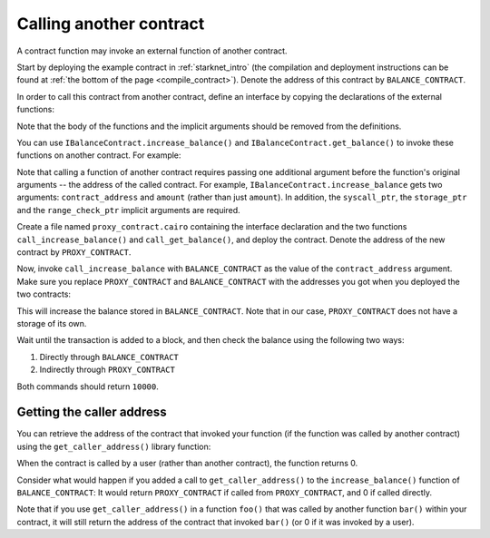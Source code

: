 Calling another contract
========================

A contract function may invoke an external function of another contract.

Start by deploying the example contract in :ref:`starknet_intro`
(the compilation and deployment instructions can be found at
:ref:`the bottom of the page <compile_contract>`).
Denote the address of this contract by ``BALANCE_CONTRACT``.

In order to call this contract from another contract, define an interface
by copying the declarations of the external functions:

.. tested-code:: cairo call_contract_interface

    @contract_interface
    namespace IBalanceContract:
        func increase_balance(amount : felt):
        end

        func get_balance() -> (res : felt):
        end
    end

Note that the body of the functions and the implicit arguments should be removed
from the definitions.

You can use ``IBalanceContract.increase_balance()`` and ``IBalanceContract.get_balance()``
to invoke these functions on another contract.
For example:

.. tested-code:: cairo call_contract_code

    @external
    func call_increase_balance{
            syscall_ptr : felt*, storage_ptr : Storage*,
            range_check_ptr}(contract_address : felt, amount : felt):
        IBalanceContract.increase_balance(
            contract_address=contract_address, amount=amount)
        return ()
    end

    @view
    func call_get_balance{
            syscall_ptr : felt*, storage_ptr : Storage*,
            range_check_ptr}(contract_address : felt) -> (
            res : felt):
        let (res) = IBalanceContract.get_balance(
            contract_address=contract_address)
        return (res=res)
    end

Note that calling a function of another contract requires passing one additional argument
before the function's original arguments -- the address of the called contract.
For example, ``IBalanceContract.increase_balance`` gets two arguments:
``contract_address`` and ``amount`` (rather than just ``amount``).
In addition, the ``syscall_ptr``, the ``storage_ptr`` and the ``range_check_ptr`` implicit arguments
are required.

Create a file named ``proxy_contract.cairo`` containing the interface declaration and the two
functions ``call_increase_balance()`` and ``call_get_balance()``,
and deploy the contract.
Denote the address of the new contract by ``PROXY_CONTRACT``.

Now, invoke ``call_increase_balance`` with ``BALANCE_CONTRACT``
as the value of the ``contract_address`` argument.
Make sure you replace ``PROXY_CONTRACT`` and ``BALANCE_CONTRACT``
with the addresses you got when you deployed the two contracts:

.. tested-code:: bash invoke_call_increase_balance

    starknet invoke \
        --address PROXY_CONTRACT \
        --abi proxy_contract_abi.json \
        --function call_increase_balance \
        --inputs BALANCE_CONTRACT 10000

This will increase the balance stored in ``BALANCE_CONTRACT``.
Note that in our case, ``PROXY_CONTRACT`` does not have a storage of its own.

Wait until the transaction is added to a block, and then
check the balance using the following two ways:

1.  Directly through ``BALANCE_CONTRACT``

    .. tested-code:: bash calling_contracts_get_balance_a

        starknet call \
            --address BALANCE_CONTRACT \
            --abi balance_contract_abi.json \
            --function get_balance

2.  Indirectly through ``PROXY_CONTRACT``

    .. tested-code:: bash calling_contracts_get_balance_b

        starknet call \
            --address PROXY_CONTRACT \
            --abi proxy_contract_abi.json \
            --function call_get_balance \
            --inputs BALANCE_CONTRACT

Both commands should return ``10000``.

Getting the caller address
--------------------------

You can retrieve the address of the contract that invoked your function
(if the function was called by another contract)
using the ``get_caller_address()`` library function:

.. tested-code:: cairo get_caller_address

    from starkware.starknet.common.syscall import get_caller_address

    # ...

    let (caller_address) = get_caller_address()

When the contract is called by a user (rather than another contract),
the function returns 0.

Consider what would happen if you added a call to ``get_caller_address()``
to the ``increase_balance()`` function of ``BALANCE_CONTRACT``:
It would return ``PROXY_CONTRACT`` if called from
``PROXY_CONTRACT``, and 0 if called directly.

Note that if you use ``get_caller_address()`` in a function ``foo()`` that was called by
another function ``bar()`` within your contract,
it will still return the address of the contract that invoked ``bar()``
(or 0 if it was invoked by a user).
